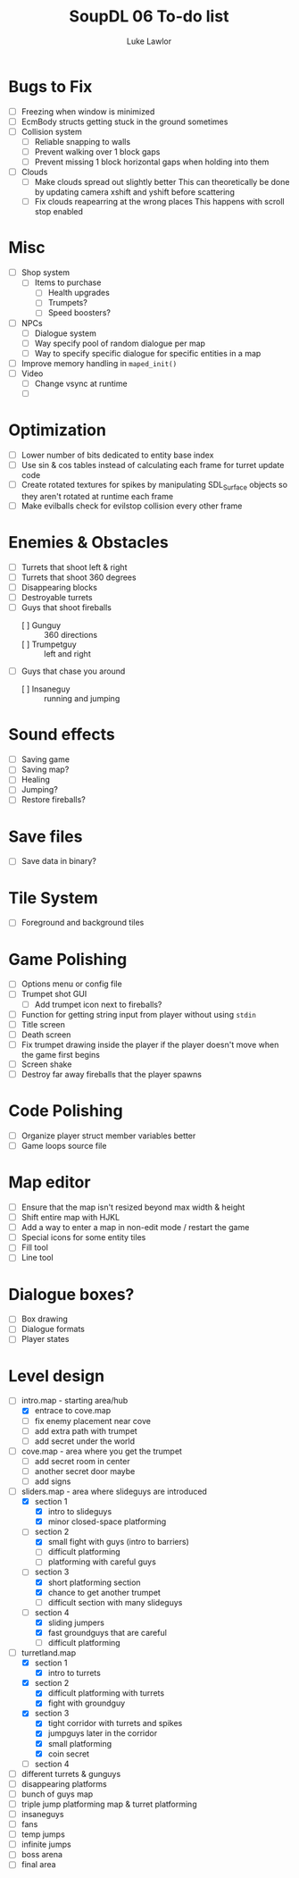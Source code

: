 #+title: SoupDL 06 To-do list
#+author: Luke Lawlor
* Bugs to Fix
- [ ] Freezing when window is minimized
- [ ] EcmBody structs getting stuck in the ground sometimes
- [ ] Collision system
  - [ ] Reliable snapping to walls
  - [ ] Prevent walking over 1 block gaps
  - [ ] Prevent missing 1 block horizontal gaps when holding into them
- [ ] Clouds
  - [ ] Make clouds spread out slightly better
    This can theoretically be done by updating camera xshift and yshift before scattering
  - [ ] Fix clouds reapearring at the wrong places
    This happens with scroll stop enabled
* Misc
- [ ] Shop system
  - [ ] Items to purchase
    - [ ] Health upgrades
    - [ ] Trumpets?
    - [ ] Speed boosters?
- [ ] NPCs
  - [ ] Dialogue system
  - [ ] Way specify pool of random dialogue per map
  - [ ] Way to specify specific dialogue for specific entities in a map
- [ ] Improve memory handling in =maped_init()=
- [ ] Video
  - [ ] Change vsync at runtime
  - [ ] 
* Optimization
- [ ] Lower number of bits dedicated to entity base index
- [ ] Use sin & cos tables instead of calculating each frame for turret update code
- [ ] Create rotated textures for spikes by manipulating SDL_Surface objects so they aren't rotated at runtime each frame
- [ ] Make evilballs check for evilstop collision every other frame
* Enemies & Obstacles
- [ ] Turrets that shoot left & right
- [ ] Turrets that shoot 360 degrees
- [ ] Disappearing blocks
- [ ] Destroyable turrets
- [ ] Guys that shoot fireballs
  - [ ] Gunguy :: 360 directions
  - [ ] Trumpetguy :: left and right
- [ ] Guys that chase you around
  - [ ] Insaneguy :: running and jumping
* Sound effects
- [ ] Saving game
- [ ] Saving map?
- [ ] Healing
- [ ] Jumping?
- [ ] Restore fireballs?
* Save files
- [ ] Save data in binary?
* Tile System
- [ ] Foreground and background tiles
* Game Polishing
- [ ] Options menu or config file
- [ ] Trumpet shot GUI
  - [ ] Add trumpet icon next to fireballs?
- [ ] Function for getting string input from player without using =stdin=
- [ ] Title screen
- [ ] Death screen
- [ ] Fix trumpet drawing inside the player if the player doesn't move when the game first begins
- [ ] Screen shake
- [ ] Destroy far away fireballs that the player spawns
* Code Polishing
- [ ] Organize player struct member variables better
- [ ] Game loops source file
* Map editor
- [ ] Ensure that the map isn't resized beyond max width & height
- [ ] Shift entire map with HJKL
- [ ] Add a way to enter a map in non-edit mode / restart the game
- [ ] Special icons for some entity tiles
- [ ] Fill tool
- [ ] Line tool
* Dialogue boxes?
- [ ] Box drawing
- [ ] Dialogue formats
- [ ] Player states
* Level design
- [-] intro.map - starting area/hub
  - [X] entrace to cove.map
  - [ ] fix enemy placement near cove
  - [ ] add extra path with trumpet
  - [ ] add secret under the world
- [ ] cove.map - area where you get the trumpet
  - [ ] add secret room in center
  - [ ] another secret door maybe
  - [ ] add signs
- [-] sliders.map - area where slideguys are introduced
  - [X] section 1
    - [X] intro to slideguys
    - [X] minor closed-space platforming
  - [-] section 2
    - [X] small fight with guys (intro to barriers)
    - [ ] difficult platforming
    - [ ] platforming with careful guys
  - [-] section 3
    - [X] short platforming section
    - [X] chance to get another trumpet
    - [ ] difficult section with many slideguys
  - [-] section 4
    - [X] sliding jumpers
    - [X] fast groundguys that are careful
    - [ ] difficult platforming
- [-] turretland.map
  - [X] section 1
    - [X] intro to turrets
  - [X] section 2
    - [X] difficult platforming with turrets
    - [X] fight with groundguy
  - [X] section 3
    - [X] tight corridor with turrets and spikes
    - [X] jumpguys later in the corridor
    - [X] small platforming
    - [X] coin secret
  - [ ] section 4
- [ ] different turrets & gunguys
- [ ] disappearing platforms
- [ ] bunch of guys map
- [ ] triple jump platforming map & turret platforming
- [ ] insaneguys
- [ ] fans
- [ ] temp jumps
- [ ] infinite jumps
- [ ] boss arena
- [ ] final area
